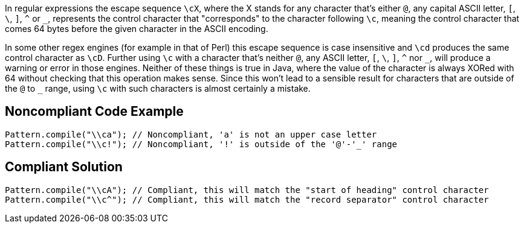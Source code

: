 In regular expressions the escape sequence ``++\cX++``, where the X stands for any character that's either ``++@++``, any capital ASCII letter, ``++[++``, ``++\++``, ``++]++``, ``++^++`` or ``++_++``, represents the control character that "corresponds" to the character following ``++\c++``, meaning the control character that comes 64 bytes before the given character in the ASCII encoding.


In some other regex engines (for example in that of Perl) this escape sequence is case insensitive and ``++\cd++`` produces the same control character as ``++\cD++``. Further using ``++\c++`` with a character that's neither ``++@++``, any ASCII letter, ``++[++``, ``++\++``, ``++]++``, ``++^++`` nor ``++_++``, will produce a warning or error in those engines. Neither of these things is true in Java, where the value of the character is always XORed with 64 without checking that this operation makes sense. Since this won't lead to a sensible result for characters that are outside of the ``++@++`` to ``++_++`` range, using ``++\c++`` with such characters is almost certainly a mistake.

== Noncompliant Code Example

----
Pattern.compile("\\ca"); // Noncompliant, 'a' is not an upper case letter
Pattern.compile("\\c!"); // Noncompliant, '!' is outside of the '@'-'_' range
----

== Compliant Solution

----
Pattern.compile("\\cA"); // Compliant, this will match the "start of heading" control character
Pattern.compile("\\c^"); // Compliant, this will match the "record separator" control character
----
